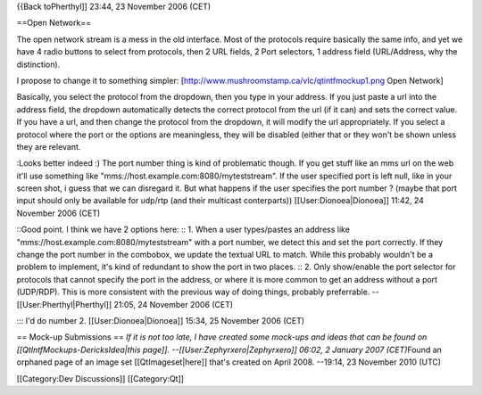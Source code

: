 {{Back toPherthyl]] 23:44, 23 November 2006 (CET)

==Open Network==

The open network stream is a mess in the old interface. Most of the
protocols require basically the same info, and yet we have 4 radio
buttons to select from protocols, then 2 URL fields, 2 Port selectors, 1
address field (URL/Address, why the distinction).

I propose to change it to something simpler:
[http://www.mushroomstamp.ca/vlc/qtintfmockup1.png Open Network]

Basically, you select the protocol from the dropdown, then you type in
your address. If you just paste a url into the address field, the
dropdown automatically detects the correct protocol from the url (if it
can) and sets the correct value. If you have a url, and then change the
protocol from the dropdown, it will modify the url appropriately. If you
select a protocol where the port or the options are meaningless, they
will be disabled (either that or they won't be shown unless they are
relevant.

:Looks better indeed :) The port number thing is kind of problematic
though. If you get stuff like an mms url on the web it'll use something
like "mms://host.example.com:8080/myteststream". If the user specified
port is left null, like in your screen shot, i guess that we can
disregard it. But what happens if the user specifies the port number ?
(maybe that port input should only be available for udp/rtp (and their
multicast conterparts)) [[User:Dionoea|Dionoea]] 11:42, 24 November 2006
(CET)

::Good point. I think we have 2 options here: :: 1. When a user
types/pastes an address like "mms://host.example.com:8080/myteststream"
with a port number, we detect this and set the port correctly. If they
change the port number in the combobox, we update the textual URL to
match. While this probably wouldn't be a problem to implement, it's kind
of redundant to show the port in two places. :: 2. Only show/enable the
port selector for protocols that cannot specify the port in the address,
or where it is more common to get an address without a port (UDP/RDP).
This is more consistent with the previous way of doing things, probably
preferrable. --[[User:Pherthyl|Pherthyl]] 21:05, 24 November 2006 (CET)

::: I'd do number 2. [[User:Dionoea|Dionoea]] 15:34, 25 November 2006
(CET)

== Mock-up Submissions == *If it is not too late, I have created some
mock-ups and ideas that can be found on [[QtIntfMockups-DericksIdea|this
page]]. --[[User:Zephyrxero|Zephyrxero]] 06:02, 2 January 2007
(CET)*\ Found an orphaned page of an image set [[QtImageset|here]]
that's created on April 2008. --19:14, 23 November 2010 (UTC)

[[Category:Dev Discussions]] [[Category:Qt]]
